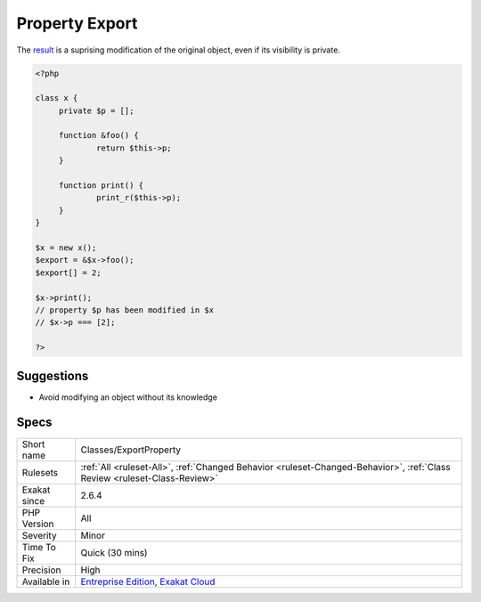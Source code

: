 .. _classes-exportproperty:

.. _property-export:

Property Export
+++++++++++++++

.. meta\:\:
	:description:
		Property Export: With a reference, it is possible to export a property and modify it from the outside.
	:twitter:card: summary_large_image
	:twitter:site: @exakat
	:twitter:title: Property Export
	:twitter:description: Property Export: With a reference, it is possible to export a property and modify it from the outside
	:twitter:creator: @exakat
	:twitter:image:src: https://www.exakat.io/wp-content/uploads/2020/06/logo-exakat.png
	:og:image: https://www.exakat.io/wp-content/uploads/2020/06/logo-exakat.png
	:og:title: Property Export
	:og:type: article
	:og:description: With a reference, it is possible to export a property and modify it from the outside
	:og:url: https://php-tips.readthedocs.io/en/latest/tips/Classes/ExportProperty.html
	:og:locale: en
  With a reference, it is possible to export a property and modify it from the outside. This requires the handling of the reference with a method and a variable. 

The `result <https://www.php.net/result>`_ is a suprising modification of the original object, even if its visibility is private. 

.. code-block:: php
   
   <?php
   
   class x {
   	private $p = [];
   	
   	function &foo() {
   		return $this->p;
   	}
   
   	function print() {
   		print_r($this->p);
   	}
   }
   
   $x = new x();
   $export = &$x->foo();
   $export[] = 2;
   
   $x->print();
   // property $p has been modified in $x
   // $x->p === [2]; 
   
   ?>

Suggestions
___________

* Avoid modifying an object without its knowledge




Specs
_____

+--------------+--------------------------------------------------------------------------------------------------------------------------+
| Short name   | Classes/ExportProperty                                                                                                   |
+--------------+--------------------------------------------------------------------------------------------------------------------------+
| Rulesets     | :ref:`All <ruleset-All>`, :ref:`Changed Behavior <ruleset-Changed-Behavior>`, :ref:`Class Review <ruleset-Class-Review>` |
+--------------+--------------------------------------------------------------------------------------------------------------------------+
| Exakat since | 2.6.4                                                                                                                    |
+--------------+--------------------------------------------------------------------------------------------------------------------------+
| PHP Version  | All                                                                                                                      |
+--------------+--------------------------------------------------------------------------------------------------------------------------+
| Severity     | Minor                                                                                                                    |
+--------------+--------------------------------------------------------------------------------------------------------------------------+
| Time To Fix  | Quick (30 mins)                                                                                                          |
+--------------+--------------------------------------------------------------------------------------------------------------------------+
| Precision    | High                                                                                                                     |
+--------------+--------------------------------------------------------------------------------------------------------------------------+
| Available in | `Entreprise Edition <https://www.exakat.io/entreprise-edition>`_, `Exakat Cloud <https://www.exakat.io/exakat-cloud/>`_  |
+--------------+--------------------------------------------------------------------------------------------------------------------------+


